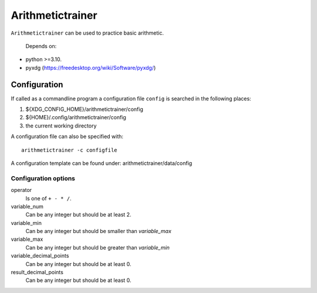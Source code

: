 ###############################################################################
Arithmetictrainer 
###############################################################################

``Arithmetictrainer`` can be used to practice basic arithmetic.

 Depends on:

- python >=3.10.
- pyxdg (https://freedesktop.org/wiki/Software/pyxdg/)

*******************************************************************************
Configuration
*******************************************************************************

If called as a commandline program a configuration file ``config`` is searched
in the following places:

1. ${XDG_CONFIG_HOME}/arithmetictrainer/config
2. ${HOME}/.config/arithmetictrainer/config
3. the current working directory

A configuration file can also be specified with::

    arithmetictrainer -c configfile

A configuration template can be found under: arithmetictrainer/data/config

Configuration options
=====================

operator
    Is one of ``+ - * /``.

variable_num
    Can be any integer but should be at least 2.

variable_min
    Can be any integer but should be smaller than *variable_max*

variable_max
    Can be any integer but should be greater than *variable_min*

variable_decimal_points
    Can be any integer but should be at least 0.

result_decimal_points
    Can be any integer but should be at least 0.
